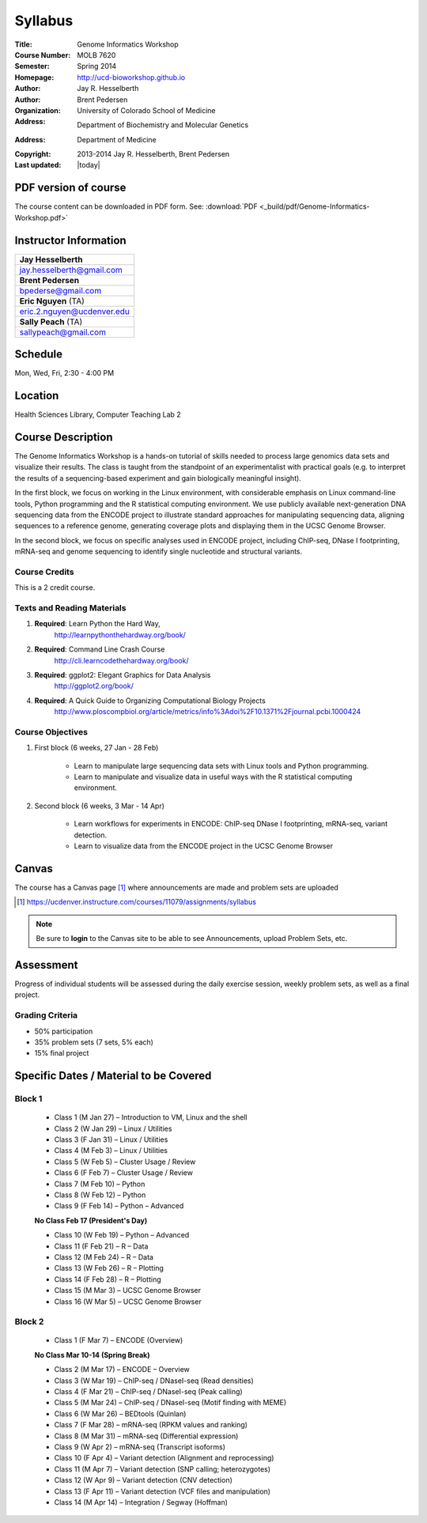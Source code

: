********
Syllabus
********

:Title: Genome Informatics Workshop
:Course Number: MOLB 7620
:Semester: Spring 2014
:Homepage: http://ucd-bioworkshop.github.io
:Author: Jay R. Hesselberth
:Author: Brent Pedersen
:Organization: University of Colorado School of Medicine
:Address: Department of Biochemistry and Molecular Genetics
:Address: Department of Medicine
:Copyright: 2013-2014 Jay R. Hesselberth, Brent Pedersen
:Last updated: |today|

PDF version of course
=====================
The course content can be downloaded in PDF form. See:
:download:`PDF <_build/pdf/Genome-Informatics-Workshop.pdf>`

Instructor Information
======================

+-------------------------------------+
| **Jay Hesselberth**                 |
+-------------------------------------+
| jay.hesselberth@gmail.com           |
+-------------------------------------+
| **Brent Pedersen**                  |
+-------------------------------------+
| bpederse@gmail.com                  |
+-------------------------------------+
| **Eric Nguyen** (TA)                |
+-------------------------------------+
| eric.2.nguyen@ucdenver.edu          |
+-------------------------------------+
| **Sally Peach** (TA)                |
+-------------------------------------+
| sallypeach@gmail.com                |
+-------------------------------------+

Schedule
========
Mon, Wed, Fri, 2:30 - 4:00 PM

Location
========
Health Sciences Library, Computer Teaching Lab 2

Course Description
==================
The Genome Informatics Workshop is a hands-on tutorial of skills needed to
process large genomics data sets and visualize their results.  The class
is taught from the standpoint of an experimentalist with practical goals
(e.g. to interpret the results of a sequencing-based experiment and gain
biologically meaningful insight).

In the first block, we focus on working in the Linux environment, with
considerable emphasis on Linux command-line tools, Python programming and
the R statistical computing environment. We use publicly available
next-generation DNA sequencing data from the ENCODE project to illustrate
standard approaches for manipulating sequencing data, aligning sequences
to a reference genome, generating coverage plots and displaying them in
the UCSC Genome Browser.

In the second block, we focus on specific analyses used in ENCODE project,
including ChIP-seq, DNase I footprinting, mRNA-seq and genome sequencing
to identify single nucleotide and structural variants.

Course Credits
--------------
This is a 2 credit course.

Texts and Reading Materials
---------------------------
#. **Required**: Learn Python the Hard Way,
    http://learnpythonthehardway.org/book/
#. **Required**: Command Line Crash Course
    http://cli.learncodethehardway.org/book/
#. **Required**: ggplot2: Elegant Graphics for Data Analysis
    http://ggplot2.org/book/
#. **Required**: A Quick Guide to Organizing Computational Biology Projects
    http://www.ploscompbiol.org/article/metrics/info%3Adoi%2F10.1371%2Fjournal.pcbi.1000424

Course Objectives
-----------------
1. First block (6 weeks, 27 Jan - 28 Feb)

    - Learn to manipulate large sequencing data sets with Linux tools
      and Python programming.

    - Learn to manipulate and visualize data in useful ways with the
      R statistical computing environment.

2. Second block (6 weeks, 3 Mar - 14 Apr)

    - Learn workflows for experiments in ENCODE: ChIP-seq DNase I
      footprinting, mRNA-seq, variant detection.

    - Learn to visualize data from the ENCODE project in the UCSC Genome
      Browser

Canvas 
======
The course has a Canvas page [#]_ where announcements are made and
problem sets are uploaded

.. [#] https://ucdenver.instructure.com/courses/11079/assignments/syllabus

.. note::

    Be sure to **login** to the Canvas site to be able to see Announcements,
    upload Problem Sets, etc.

Assessment
==========
Progress of individual students will be assessed during the daily exercise
session, weekly problem sets, as well as a final project.

Grading Criteria
----------------
- 50% participation
- 35% problem sets (7 sets, 5% each)
- 15% final project

Specific Dates / Material to be Covered
=======================================

Block 1 
-------

    - Class 1 (M Jan 27) – Introduction to VM, Linux and the shell
    - Class 2 (W Jan 29) – Linux / Utilities
    - Class 3 (F Jan 31) – Linux / Utilities
    - Class 4 (M Feb 3) – Linux / Utilities
    - Class 5 (W Feb 5) – Cluster Usage / Review
    - Class 6 (F Feb 7) – Cluster Usage / Review
    - Class 7 (M Feb 10) – Python
    - Class 8 (W Feb 12) – Python
    - Class 9 (F Feb 14) – Python – Advanced

    **No Class Feb 17 (President's Day)**

    - Class 10 (W Feb 19) – Python – Advanced
    - Class 11 (F Feb 21) – R – Data
    - Class 12 (M Feb 24) – R – Data
    - Class 13 (W Feb 26) – R – Plotting
    - Class 14 (F Feb 28) – R – Plotting 
    - Class 15 (M Mar 3) – UCSC Genome Browser
    - Class 16 (W Mar 5) – UCSC Genome Browser

Block 2
-------
    - Class 1 (F Mar 7) – ENCODE (Overview)

    **No Class Mar 10-14 (Spring Break)**

    - Class 2 (M Mar 17) – ENCODE – Overview
    - Class 3 (W Mar 19) – ChIP-seq / DNaseI-seq (Read densities)
    - Class 4 (F Mar 21) – ChIP-seq / DNaseI-seq (Peak calling)
    - Class 5 (M Mar 24) – ChIP-seq / DNaseI-seq (Motif finding with MEME)
    - Class 6 (W Mar 26) – BEDtools (Quinlan)
    - Class 7 (F Mar 28) – mRNA-seq (RPKM values and ranking)
    - Class 8 (M Mar 31) – mRNA-seq (Differential expression)
    - Class 9 (W Apr 2) – mRNA-seq (Transcript isoforms)
    - Class 10 (F Apr 4) – Variant detection (Alignment and reprocessing)
    - Class 11 (M Apr 7) – Variant detection (SNP calling; heterozygotes)
    - Class 12 (W Apr 9) – Variant detection (CNV detection)
    - Class 13 (F Apr 11) – Variant detection (VCF files and manipulation)
    - Class 14 (M Apr 14) – Integration / Segway (Hoffman)

